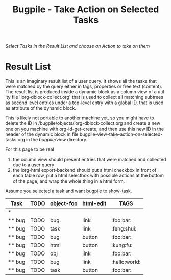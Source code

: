 #+OPTIONS:    H:nil num:nil toc:nil \n:nil @:t ::t |:t ^:{} -:t f:t *:t TeX:t LaTeX:t skip:nil d:(HIDE) tags:not-in-toc
#+OPTIONS:    author:nil email:nil creator:nil timestamp:nil
#+STARTUP:    align fold nodlcheck oddeven lognotestate hideblocks
#+SEQ_TODO:   TODO(t) INPROGRESS(i) WAITING(w@) | DONE(d) CANCELED(c@)
#+TAGS:       Write(w) Update(u) Fix(f) Check(c) noexport(n)
#+TITLE:      Bugpile - Take Action on Selected Tasks
#+AUTHOR:     Thorsten Jolitz
#+EMAIL:      tj[at]data-driven[dot]de
#+LANGUAGE:   en
#+STYLE:      <style type="text/css">#outline-container-introduction{ clear:both; }</style>
# #+LINK_UP:  http://orgmode.org/worg/org-faq.html
#+LINK_HOME:  http://orgmode.org/worg/
#+EXPORT_EXCLUDE_TAGS: noexport


# #+name: banner
# #+begin_html
#   <div id="subtitle" style="float: center; text-align: center;">
#   <p>
#   Org Mode info-page for GNU's application to  <a href="http://www.google-melange.com/gsoc/homepage/google/gsoc2012">GSoC 2012</a>
#   </p>
#   <p>
#   <a
#   href="http://www.google-melange.com/gsoc/homepage/google/gsoc2012"/>
# <img src="../../images/gsoc/2012/beach-books-beer-60pc.png"  alt="Beach, Books
#   and Beer"/>
#   </a>
#   </p>
#   </div>
# #+end_html

/Select Tasks in the Result List/
/and choose an Action to take on them/

* Result List
  :PROPERTIES:
  :ID:       2e4d1477-2ea2-400e-b937-14408d7e2285
  :END:

This is an imaginary result list of a user query. It shows all the
tasks that were matched by the query either in tags, properties or
free text (content). The result list is produced inside a dynamic
block as a column view of a utility file 'iorg-dblock-collect.org'
that is used to collect all matching subtrees as second level entries
under a top-level entry with a global ID, that is used as attribute of
the dynamic block.

This is likely not portable to another machine yet, so you might have
to delete the ID in /bugpile/objects/iorg-dblock-collect.org and
create a new one on you machine with org-id-get-create, and then use
this new ID in the header of the dynamic block in file
bugpile-view-take-action-on-selected-tasks.org in the /bugpile/view/ directory.

For this page to be real
 1. the column view should present entries that were matched and
    collected due to a user query
 2. the iorg-html export-backend should put a html checkbox in front
    of each table row, put a html selectbox with possible actions at
    the bottom of the page, and wrap the whole thing in a html form.

Assume you selected a task and want bugpile to [[http://localhost:8008/show-task][show-task]]. 

#+BEGIN: columnview :hlines 1 :id 6f780841-1905-442e-b881-534f89b4d57e
| Task   | TODO | object-foo | html-edit | TAGS          |
|--------+------+------------+-----------+---------------|
| *      |      |            |           |               |
| ** bug | TODO | bug        | link      | :foo:bar:     |
| ** bug | TODO | task       | link      | :feng:shui:   |
| ** bug | TODO | bug        | button    | :foo:bar:     |
| ** bug | TODO | html       | button    | :kung:fu:     |
| ** bug | TODO | obj        | link      | :foo:bar:     |
| ** bug | TODO | bug        | link      | :hello:world: |
| ** bug | TODO | task       | button    | :foo:bar:     |
#+END:








